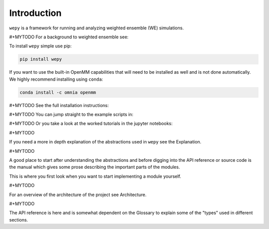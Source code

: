 Introduction
============

``wepy`` is a framework for running and analyzing weighted ensemble (WE)
simulations.

#+MYTODO For a background to weighted ensemble see:

To install ``wepy`` simple use pip:

.. code:: bash

    pip install wepy

If you want to use the built-in OpenMM capabilities that will need to be
installed as well and is not done automatically. We highly recommend
installing using ``conda``:

.. code:: bash

    conda install -c omnia openmm

#+MYTODO See the full installation instructions:

#+MYTODO You can jump straight to the example scripts in:

#+MYTODO Or you take a look at the worked tutorials in the jupyter
notebooks:

#+MYTODO

If you need a more in depth explanation of the abstractions used in
``wepy`` see the Explanation.

#+MYTODO

A good place to start after understanding the abstractions and before
digging into the API reference or source code is the manual which gives
some prose describing the important parts of the modules.

This is where you first look when you want to start implementing a
module yourself.

#+MYTODO

For an overview of the architecture of the project see Architecture.

#+MYTODO

The API reference is here and is somewhat dependent on the Glossary to
explain some of the "types" used in different sections.

